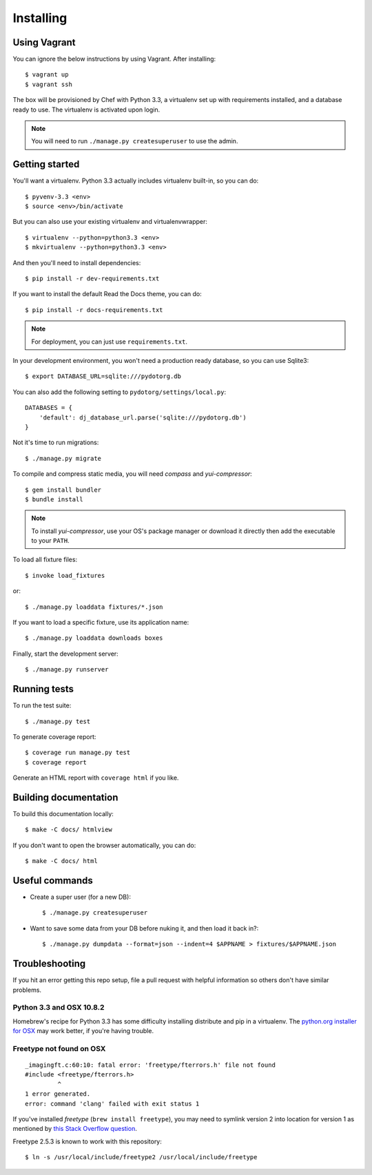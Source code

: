 Installing
==========

Using Vagrant
-------------

You can ignore the below instructions by using Vagrant. After installing::

    $ vagrant up
    $ vagrant ssh

The box will be provisioned by Chef with Python 3.3, a virtualenv set up with
requirements installed, and a database ready to use. The virtualenv is
activated upon login.

.. note:: You will need to run ``./manage.py createsuperuser`` to use the admin.


Getting started
---------------

You'll want a virtualenv. Python 3.3 actually includes virtualenv built-in, so
you can do::

    $ pyvenv-3.3 <env>
    $ source <env>/bin/activate

But you can also use your existing virtualenv and virtualenvwrapper::

    $ virtualenv --python=python3.3 <env>
    $ mkvirtualenv --python=python3.3 <env>

And then you'll need to install dependencies::

    $ pip install -r dev-requirements.txt

If you want to install the default Read the Docs theme, you can do::

    $ pip install -r docs-requirements.txt

.. note:: For deployment, you can just use ``requirements.txt``.

In your development environment, you won't need a production ready database, so
you can use Sqlite3::

    $ export DATABASE_URL=sqlite:///pydotorg.db

You can also add the following setting to ``pydotorg/settings/local.py``::

    DATABASES = {
        'default': dj_database_url.parse('sqlite:///pydotorg.db')
    }

Not it's time to run migrations::

    $ ./manage.py migrate

To compile and compress static media, you will need *compass* and
*yui-compressor*::

    $ gem install bundler
    $ bundle install

.. note::

   To install *yui-compressor*, use your OS's package manager or download it
   directly then add the executable to your ``PATH``.

To load all fixture files::

    $ invoke load_fixtures

or::

    $ ./manage.py loaddata fixtures/*.json

If you want to load a specific fixture, use its application name::

    $ ./manage.py loaddata downloads boxes

Finally, start the development server::

    $ ./manage.py runserver


Running tests
-------------

To run the test suite::

    $ ./manage.py test

To generate coverage report::

    $ coverage run manage.py test
    $ coverage report

Generate an HTML report with ``coverage html`` if you like.


Building documentation
----------------------

To build this documentation locally::

    $ make -C docs/ htmlview

If you don't want to open the browser automatically, you can do::

    $ make -C docs/ html


Useful commands
---------------

* Create a super user (for a new DB)::

      $ ./manage.py createsuperuser

* Want to save some data from your DB before nuking it, and then load it back
  in?::

      $ ./manage.py dumpdata --format=json --indent=4 $APPNAME > fixtures/$APPNAME.json


Troubleshooting
---------------

If you hit an error getting this repo setup, file a pull request with helpful
information so others don't have similar problems.

Python 3.3 and OSX 10.8.2
^^^^^^^^^^^^^^^^^^^^^^^^^

Homebrew's recipe for Python 3.3 has some difficulty installing distribute
and pip in a virtualenv. The `python.org installer for OSX <https://www.python.org/download/>`_
may work better, if you're having trouble.

Freetype not found on OSX
^^^^^^^^^^^^^^^^^^^^^^^^^

::

    _imagingft.c:60:10: fatal error: 'freetype/fterrors.h' file not found
    #include <freetype/fterrors.h>
             ^
    1 error generated.
    error: command 'clang' failed with exit status 1

If you've installed *freetype* (``brew install freetype``), you may need
to symlink version 2 into location for version 1 as mentioned by `this
Stack Overflow
question <http://stackoverflow.com/questions/20325473/error-installing-python-image-library-using-pip-on-mac-os-x-10-9>`_.

Freetype 2.5.3 is known to work with this repository::

    $ ln -s /usr/local/include/freetype2 /usr/local/include/freetype
